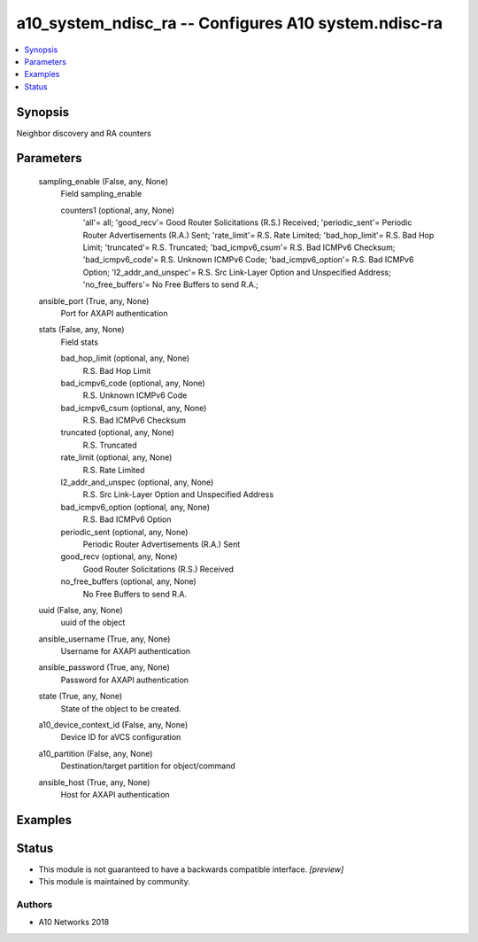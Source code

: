 .. _a10_system_ndisc_ra_module:


a10_system_ndisc_ra -- Configures A10 system.ndisc-ra
=====================================================

.. contents::
   :local:
   :depth: 1


Synopsis
--------

Neighbor discovery and RA counters






Parameters
----------

  sampling_enable (False, any, None)
    Field sampling_enable


    counters1 (optional, any, None)
      'all'= all; 'good_recv'= Good Router Solicitations (R.S.) Received; 'periodic_sent'= Periodic Router Advertisements (R.A.) Sent; 'rate_limit'= R.S. Rate Limited; 'bad_hop_limit'= R.S. Bad Hop Limit; 'truncated'= R.S. Truncated; 'bad_icmpv6_csum'= R.S. Bad ICMPv6 Checksum; 'bad_icmpv6_code'= R.S. Unknown ICMPv6 Code; 'bad_icmpv6_option'= R.S. Bad ICMPv6 Option; 'l2_addr_and_unspec'= R.S. Src Link-Layer Option and Unspecified Address; 'no_free_buffers'= No Free Buffers to send R.A.;



  ansible_port (True, any, None)
    Port for AXAPI authentication


  stats (False, any, None)
    Field stats


    bad_hop_limit (optional, any, None)
      R.S. Bad Hop Limit


    bad_icmpv6_code (optional, any, None)
      R.S. Unknown ICMPv6 Code


    bad_icmpv6_csum (optional, any, None)
      R.S. Bad ICMPv6 Checksum


    truncated (optional, any, None)
      R.S. Truncated


    rate_limit (optional, any, None)
      R.S. Rate Limited


    l2_addr_and_unspec (optional, any, None)
      R.S. Src Link-Layer Option and Unspecified Address


    bad_icmpv6_option (optional, any, None)
      R.S. Bad ICMPv6 Option


    periodic_sent (optional, any, None)
      Periodic Router Advertisements (R.A.) Sent


    good_recv (optional, any, None)
      Good Router Solicitations (R.S.) Received


    no_free_buffers (optional, any, None)
      No Free Buffers to send R.A.



  uuid (False, any, None)
    uuid of the object


  ansible_username (True, any, None)
    Username for AXAPI authentication


  ansible_password (True, any, None)
    Password for AXAPI authentication


  state (True, any, None)
    State of the object to be created.


  a10_device_context_id (False, any, None)
    Device ID for aVCS configuration


  a10_partition (False, any, None)
    Destination/target partition for object/command


  ansible_host (True, any, None)
    Host for AXAPI authentication









Examples
--------

.. code-block:: yaml+jinja

    





Status
------




- This module is not guaranteed to have a backwards compatible interface. *[preview]*


- This module is maintained by community.



Authors
~~~~~~~

- A10 Networks 2018

